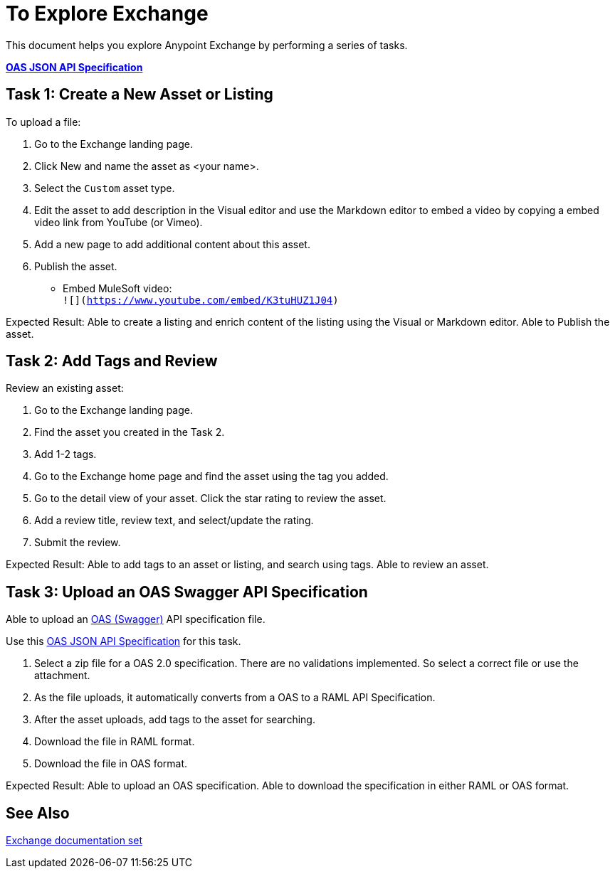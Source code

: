 = To Explore Exchange

This document helps you explore Anypoint Exchange by performing a series of tasks.

*link:_attachments/index.json.zip[OAS JSON API Specification]*

== Task 1: Create a New Asset or Listing

To upload a file:

. Go to the Exchange landing page. 
. Click New and name the asset as <your name>. 
. Select the `Custom` asset type.
. Edit the asset to add description in the Visual editor and use the Markdown editor to embed a video by copying a embed video link from YouTube (or Vimeo). 
. Add a new page to add additional content about this asset. 
. Publish the asset.

* Embed MuleSoft video: +
`![](https://www.youtube.com/embed/K3tuHUZ1J04)`

Expected Result: Able to create a listing and enrich content of the listing using the Visual or Markdown editor. Able to Publish the asset. 


== Task 2: Add Tags and Review 

Review an existing asset:

. Go to the Exchange landing page. 
. Find the asset you created in the Task 2. 
. Add 1-2 tags. 
. Go to the Exchange home page and find the asset using the tag you added. 
. Go to the detail view of your asset. Click the star rating to review the asset. 
. Add a review title, review text, and select/update the rating.
. Submit the review. 

Expected Result: Able to add tags to an asset or listing, and search using tags. Able to review an asset. 

== Task 3: Upload an OAS Swagger API Specification

Able to upload an link:https://www.openapis.org/[OAS (Swagger)] API specification file. 

Use this link:_attachments/index.json.zip[OAS JSON API Specification] for this task. 

. Select a zip file for a OAS 2.0 specification. There are no validations implemented. So select a correct file or use the attachment.
. As the file uploads, it automatically converts from a OAS to a RAML API Specification. 
. After the asset uploads, add tags to the asset for searching. 
. Download the file in RAML format. 
. Download the file in OAS format.

Expected Result: Able to upload an OAS specification. Able to download the specification in either RAML or OAS format. 

== See Also

link:/anypoint-exchange/[Exchange documentation set]
